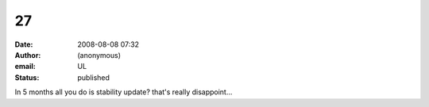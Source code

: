 27
##
:date: 2008-08-08 07:32
:author: (anonymous)
:email: UL
:status: published

In 5 months all you do is stability update? that's really disappoint...
